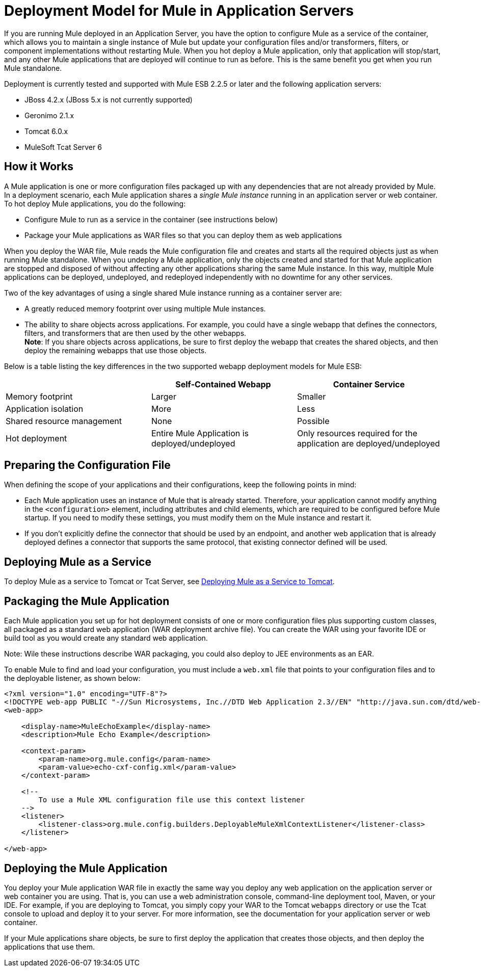 = Deployment Model for Mule in Application Servers

If you are running Mule deployed in an Application Server, you have the option to configure Mule as a service of the container, which allows you to maintain a single instance of Mule but update your configuration files and/or transformers, filters, or component implementations without restarting Mule. When you hot deploy a Mule application, only that application will stop/start, and any other Mule applications that are deployed will continue to run as before. This is the same benefit you get when you run Mule standalone.

Deployment is currently tested and supported with Mule ESB 2.2.5 or later and the following application servers:

* JBoss 4.2.x (JBoss 5.x is not currently supported)
* Geronimo 2.1.x
* Tomcat 6.0.x
* MuleSoft Tcat Server 6

== How it Works

A Mule application is one or more configuration files packaged up with any dependencies that are not already provided by Mule. In a deployment scenario, each Mule application shares a _single Mule instance_ running in an application server or web container. To hot deploy Mule applications, you do the following:

* Configure Mule to run as a service in the container (see instructions below)
* Package your Mule applications as WAR files so that you can deploy them as web applications

When you deploy the WAR file, Mule reads the Mule configuration file and creates and starts all the required objects just as when running Mule standalone. When you undeploy a Mule application, only the objects created and started for that Mule application are stopped and disposed of without affecting any other applications sharing the same Mule instance. In this way, multiple Mule applications can be deployed, undeployed, and redeployed independently with no downtime for any other services.

Two of the key advantages of using a single shared Mule instance running as a container server are:

* A greatly reduced memory footprint over using multiple Mule instances.
* The ability to share objects across applications. For example, you could have a single webapp that defines the connectors, filters, and transformers that are then used by the other webapps. +
*Note*: If you share objects across applications, be sure to first deploy the webapp that creates the shared objects, and then deploy the remaining webapps that use those objects.

Below is a table listing the key differences in the two supported webapp deployment models for Mule ESB:

[%header,cols="3*"]
|===
|  |Self-Contained Webapp |Container Service
|Memory footprint |Larger |Smaller
|Application isolation |More |Less
|Shared resource management |None |Possible
|Hot deployment |Entire Mule Application is deployed/undeployed |Only resources required for the application are deployed/undeployed
|===

== Preparing the Configuration File

When defining the scope of your applications and their configurations, keep the following points in mind:

* Each Mule application uses an instance of Mule that is already started. Therefore, your application cannot modify anything in the `<configuration>` element, including attributes and child elements, which are required to be configured before Mule startup. If you need to modify these settings, you must modify them on the Mule instance and restart it.
* If you don't explicitly define the connector that should be used by an endpoint, and another web application that is already deployed defines a connector that supports the same protocol, that existing connector defined will be used.

== Deploying Mule as a Service

To deploy Mule as a service to Tomcat or Tcat Server, see link:/mule-user-guide/v/3.2/deploying-mule-as-a-service-to-tomcat[Deploying Mule as a Service to Tomcat].

== Packaging the Mule Application

Each Mule application you set up for hot deployment consists of one or more configuration files plus supporting custom classes, all packaged as a standard web application (WAR deployment archive file). You can create the WAR using your favorite IDE or build tool as you would create any standard web application.

Note: Wile these instructions describe WAR packaging, you could also deploy to JEE environments as an EAR.

To enable Mule to find and load your configuration, you must include a `web.xml` file that points to your configuration files and to the deployable listener, as shown below:

[source, xml, linenums]
----
<?xml version="1.0" encoding="UTF-8"?>
<!DOCTYPE web-app PUBLIC "-//Sun Microsystems, Inc.//DTD Web Application 2.3//EN" "http://java.sun.com/dtd/web-app_2_3.dtd">
<web-app>

    <display-name>MuleEchoExample</display-name>
    <description>Mule Echo Example</description>

    <context-param>
        <param-name>org.mule.config</param-name>
        <param-value>echo-cxf-config.xml</param-value>
    </context-param>

    <!--
        To use a Mule XML configuration file use this context listener
    -->
    <listener>
        <listener-class>org.mule.config.builders.DeployableMuleXmlContextListener</listener-class>
    </listener>

</web-app>
----

== Deploying the Mule Application

You deploy your Mule application WAR file in exactly the same way you deploy any web application on the application server or web container you are using. That is, you can use a web administration console, command-line deployment tool, Maven, or your IDE. For example, if you are deploying to Tomcat, you simply copy your WAR to the Tomcat `webapps` directory or use the Tcat console to upload and deploy it to your server. For more information, see the documentation for your application server or web container.

If your Mule applications share objects, be sure to first deploy the application that creates those objects, and then deploy the applications that use them.
